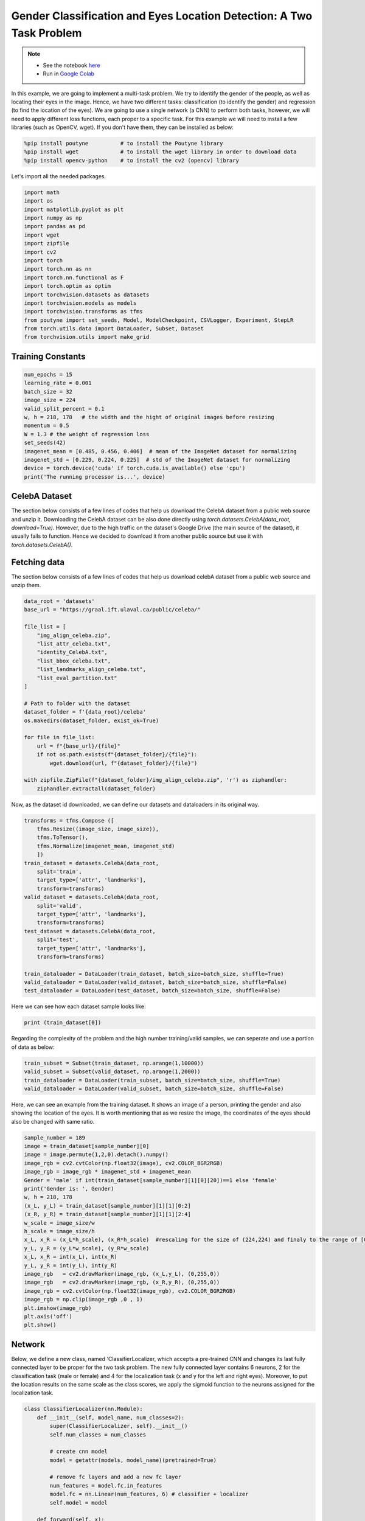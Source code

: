 .. role:: hidden
    :class: hidden-section

Gender Classification and Eyes Location Detection: A Two Task Problem
*********************************************************************

.. note::

    - See the notebook `here <https://github.com/GRAAL-Research/poutyne/blob/master/examples/classification_and_regression.ipynb>`_
    - Run in `Google Colab <https://colab.research.google.com/github/GRAAL-Research/poutyne/blob/master/examples/classification_and_regression.ipynb>`_

In this example, we are going to implement a multi-task problem. We try to identify the gender of the people, as well as locating their eyes in the image. Hence, we have two different tasks: classification (to identify the gender) and regression (to find the location of the eyes). We are going to use a single network (a CNN) to perform both tasks, however, we will need to apply different loss functions, each proper to a specific task. For this example we will need to install a few libraries (such as OpenCV, wget). If you don't have them, they can be installed as below:

.. code-block:: python

    %pip install poutyne          # to install the Poutyne library
    %pip install wget             # to install the wget library in order to download data
    %pip install opencv-python    # to install the cv2 (opencv) library

Let's import all the needed packages.

.. code-block:: python

    import math
    import os
    import matplotlib.pyplot as plt
    import numpy as np
    import pandas as pd
    import wget
    import zipfile
    import cv2
    import torch
    import torch.nn as nn
    import torch.nn.functional as F
    import torch.optim as optim
    import torchvision.datasets as datasets
    import torchvision.models as models
    import torchvision.transforms as tfms
    from poutyne import set_seeds, Model, ModelCheckpoint, CSVLogger, Experiment, StepLR
    from torch.utils.data import DataLoader, Subset, Dataset
    from torchvision.utils import make_grid

Training Constants
==================

.. code-block:: python

    num_epochs = 15
    learning_rate = 0.001
    batch_size = 32
    image_size = 224
    valid_split_percent = 0.1
    w, h = 218, 178   # the width and the hight of original images before resizing
    momentum = 0.5
    W = 1.3 # the weight of regression loss 
    set_seeds(42)
    imagenet_mean = [0.485, 0.456, 0.406]  # mean of the ImageNet dataset for normalizing 
    imagenet_std = [0.229, 0.224, 0.225]  # std of the ImageNet dataset for normalizing
    device = torch.device('cuda' if torch.cuda.is_available() else 'cpu')
    print('The running processor is...', device) 

CelebA Dataset
==============

The section below consists of a few lines of codes that help us download the CelebA dataset from a public web source and unzip it. Downloading the CelebA dataset can be also done directly using `torch.datasets.CelebA(data_root, download=True)`. However, due to the high traffic on the dataset's Google Drive (the main source of the dataset), it usually fails to function. Hence we decided to download it from another public source but use it with `torch.datasets.CelebA()`.

Fetching data 
=============

The section below consists of a few lines of codes that help us download celebA dataset from a public web source and unzip them.

.. code-block:: python

    data_root = 'datasets'
    base_url = "https://graal.ift.ulaval.ca/public/celeba/"

    file_list = [
        "img_align_celeba.zip",
        "list_attr_celeba.txt", 
        "identity_CelebA.txt",
        "list_bbox_celeba.txt",
        "list_landmarks_align_celeba.txt",
        "list_eval_partition.txt"
    ]

    # Path to folder with the dataset
    dataset_folder = f'{data_root}/celeba'
    os.makedirs(dataset_folder, exist_ok=True)

    for file in file_list:
        url = f"{base_url}/{file}"
        if not os.path.exists(f"{dataset_folder}/{file}"):
            wget.download(url, f"{dataset_folder}/{file}")

    with zipfile.ZipFile(f"{dataset_folder}/img_align_celeba.zip", 'r') as ziphandler:
        ziphandler.extractall(dataset_folder)
   
Now, as the dataset id downloaded, we can define our datasets and dataloaders in its original way.

.. code-block:: python

    transforms = tfms.Compose ([
        tfms.Resize((image_size, image_size)),
        tfms.ToTensor(),
        tfms.Normalize(imagenet_mean, imagenet_std)
        ])
    train_dataset = datasets.CelebA(data_root,
        split='train',
        target_type=['attr', 'landmarks'],
        transform=transforms)
    valid_dataset = datasets.CelebA(data_root, 
        split='valid', 
        target_type=['attr', 'landmarks'], 
        transform=transforms)
    test_dataset = datasets.CelebA(data_root, 
        split='test', 
        target_type=['attr', 'landmarks'], 
        transform=transforms)
                                
    train_dataloader = DataLoader(train_dataset, batch_size=batch_size, shuffle=True)
    valid_dataloader = DataLoader(valid_dataset, batch_size=batch_size, shuffle=False)
    test_dataloader = DataLoader(test_dataset, batch_size=batch_size, shuffle=False)

Here we can see how each dataset sample looks like:

.. code-block:: python

    print (train_dataset[0])

Regarding the complexity of the problem and the high number training/valid samples, we can seperate and use a portion of data as below:

.. code-block:: python

    train_subset = Subset(train_dataset, np.arange(1,10000))
    valid_subset = Subset(valid_dataset, np.arange(1,2000))
    train_dataloader = DataLoader(train_subset, batch_size=batch_size, shuffle=True)
    valid_dataloader = DataLoader(valid_subset, batch_size=batch_size, shuffle=False)

Here, we can see an example from the training dataset. It shows an image of a person, printing the gender and also showing the location of the eyes. It is worth mentioning that as we resize the image, the coordinates of the eyes should also be changed with same ratio.

.. code-block:: python

    sample_number = 189
    image = train_dataset[sample_number][0]
    image = image.permute(1,2,0).detach().numpy()
    image_rgb = cv2.cvtColor(np.float32(image), cv2.COLOR_BGR2RGB)
    image_rgb = image_rgb * imagenet_std + imagenet_mean
    Gender = 'male' if int(train_dataset[sample_number][1][0][20])==1 else 'female'
    print('Gender is: ', Gender)
    w, h = 218, 178
    (x_L, y_L) = train_dataset[sample_number][1][1][0:2]
    (x_R, y_R) = train_dataset[sample_number][1][1][2:4]
    w_scale = image_size/w
    h_scale = image_size/h
    x_L, x_R = (x_L*h_scale), (x_R*h_scale)  #rescaling for the size of (224,224) and finaly to the range of [0,1]
    y_L, y_R = (y_L*w_scale), (y_R*w_scale)
    x_L, x_R = int(x_L), int(x_R)
    y_L, y_R = int(y_L), int(y_R)
    image_rgb	= cv2.drawMarker(image_rgb, (x_L,y_L), (0,255,0))
    image_rgb	= cv2.drawMarker(image_rgb, (x_R,y_R), (0,255,0))
    image_rgb = cv2.cvtColor(np.float32(image_rgb), cv2.COLOR_BGR2RGB)
    image_rgb = np.clip(image_rgb ,0 , 1)
    plt.imshow(image_rgb)
    plt.axis('off')
    plt.show()

.. image:: /_static/img/classification_and_regression/dataset_sample.png

Network
=======

Below, we define a new class, named 'ClassifierLocalizer, which accepts a pre-trained CNN and changes its last fully connected layer to be proper for the two task problem. The new fully connected layer contains 6 neurons, 2 for the classification task (male or female) and 4 for the localization task (x and y for the left and right eyes). Moreover, to put the location results on the same scale as the class scores, we apply the sigmoid function to the neurons assigned for the localization task.

.. code-block:: python

    class ClassifierLocalizer(nn.Module):
        def __init__(self, model_name, num_classes=2):
            super(ClassifierLocalizer, self).__init__()
            self.num_classes = num_classes
            
            # create cnn model
            model = getattr(models, model_name)(pretrained=True)
            
            # remove fc layers and add a new fc layer
            num_features = model.fc.in_features
            model.fc = nn.Linear(num_features, 6) # classifier + localizer
            self.model = model
        
        def forward(self, x):
            x = self.model(x)                    # extract features from CNN
            scores = x[:, :self.num_classes]     # class scores
            coords = x[:, self.num_classes:]     # coordinates
            return [scores, torch.sigmoid(coords)]   # sigmoid output is in the range of [0, 1]

Regarding the complexity of the problem, the number of the samples in the training dataset, and the similarity of the training dataset to the ImageNet dataset, we may decide to freeze some of the layers. In our current example, based on the mentioned factors, we freeze all layers but the last fully connected layer.

.. code-block:: python

    network = ClassifierLocalizer(model_name='resnet18')

    def freeze_weights(network):
        for name, param in network.named_parameters():
            if not name.startswith('fc.'):
                param.requires_grad = False

    freeze_weights(network)
    print(network)

Loss function
=============

As we discussed before, we have two different tasks in this example. These tasks need different loss functions; Cross-Entropy loss for the classification and Mean Square Error loss for the regression. Below, we define a new loss function class that sums both losses to considers them simultaneously. However, as the regression is relatively a harder task, we apply a higher weight to MSEloss.

.. code-block:: python

    class ClassificationRegressionLoss(nn.Module):
        def __init__(self):
            super(ClassificationRegressionLoss, self).__init__()
            self.ce_loss = nn.CrossEntropyLoss() # size_average=False
            self.mse_loss = nn.MSELoss()
            
        def forward(self, y_pred, y_true):
            loss_cls = self.ce_loss(y_pred[0], Variable(y_true[0][:,20])) # Cross Entropy Error (for classification)
            loss_reg1 = self.mse_loss(y_pred[1][:,0], y_true[1][:,0]/h) # Mean Squared Error for X_L
            loss_reg2 = self.mse_loss(y_pred[1][:,1], y_true[1][:,1]/w) # Mean Squared Error for Y_L
            loss_reg3 = self.mse_loss(y_pred[1][:,2], y_true[1][:,2]/h) # Mean Squared Error for X_R
            loss_reg4 = self.mse_loss(y_pred[1][:,3], y_true[1][:,3]/w) # Mean Squared Error for Y_R
            total_loss = loss_cls + W * (loss_reg1 + loss_reg2 + loss_reg3 + loss_reg4)
            return total_loss

Training
========

.. code-block:: python

    optimizer = optim.Adam(network.parameters(), lr=learning_rate, weight_decay=0)
    loss_function = ClassificationRegressionLoss()
    #Step_Learning_Rate = StepLR(step_size=2 , gamma=0.1, last_epoch=-1, verbose=False)
    exp = Experiment('./two_task_example', network, optimizer=optimizer, loss_function=loss_function, device="all")
    exp.train(train_dataloader, valid_dataloader, callbacks=callbacks, epochs=num_epochs)

Evaluation
==========

As you have also noticed from the training logs, in this try we achieved the best performance (considering the validation loss) at the 15th epoch. The weights of the network for the corresponding epoch have been automatically saved by the `Experiment` function and we use these parameters to evaluate our algorithm visually. Hence,  we take advantage of evaluate function of Poutyne, and apply it to the validation dataset. It provides us the predictions as well as the ground-truth for comparison, in case of need.

.. code-block:: python

    model = Model(network, optimizer, loss_function, device=device)
    model.load_weights('./two_task_example/checkpoint_epoch_15.ckpt')
    loss, predictions, Ground_Truth = model.evaluate_generator(valid_dataloader, callbacks=callbacks, return_pred=True, return_ground_truth=True)


The ``callbacks`` feature also records the training logs. we can use this information to monitor and analyze the training process.

.. code-block:: python

    logs = pd.read_csv('./callbacks/log.tsv', sep='\t')
    print(logs)

.. image:: /_static/img/classification_and_regression/logs.png

.. code-block:: python

    train_loss = logs.loss
    valid_loss = logs.val_loss
    plt.plot(train_loss)
    plt.plot(valid_loss)
    plt.legend(['train_loss','valid_loss'])
    plt.title('training and validation losses')
    plt.show()

.. image:: /_static/img/classification_and_regression/loss_diagram.png

We can also evaluate the performance of the trained network (a network with the best weights) on any dataset, as below:

.. code-block:: python

    exp.test(valid_dataloader)

Now let's evaluate the performance of the network visually.

.. code-block:: python

    sample_number = 35
    image = train_dataset[sample_number][0]
    image = image.permute(1,2,0).detach().numpy()
    image_rgb = cv2.cvtColor(np.float32(image), cv2.COLOR_BGR2RGB)
    image_rgb = image_rgb * imagenet_std + imagenet_mean
    Gender = 'male' if np.argmax(predictions[0][sample_number])==0 else 'female'
    print('Gender is: ', Gender)
    (x_L, y_L) = predictions[1][sample_number][0:2]*image_size
    (x_R, y_R) = predictions[1][sample_number][2:4]*image_size
    x_L, x_R = int(x_L), int(x_R)
    y_L, y_R = int(y_L), int(y_R)
    image_rgb	= cv2.drawMarker(image_rgb, (x_L,y_L), (0,255,0))
    image_rgb	= cv2.drawMarker(image_rgb, (x_R,y_R), (0,255,0))
    image_rgb = cv2.cvtColor(np.float32(image_rgb), cv2.COLOR_BGR2RGB)
    image_rgb = np.clip(image_rgb , 0, 1)
    plt.imshow(image_rgb)
    plt.axis('off')
    plt.show()

.. image:: /_static/img/classification_and_regression/output_sample.png